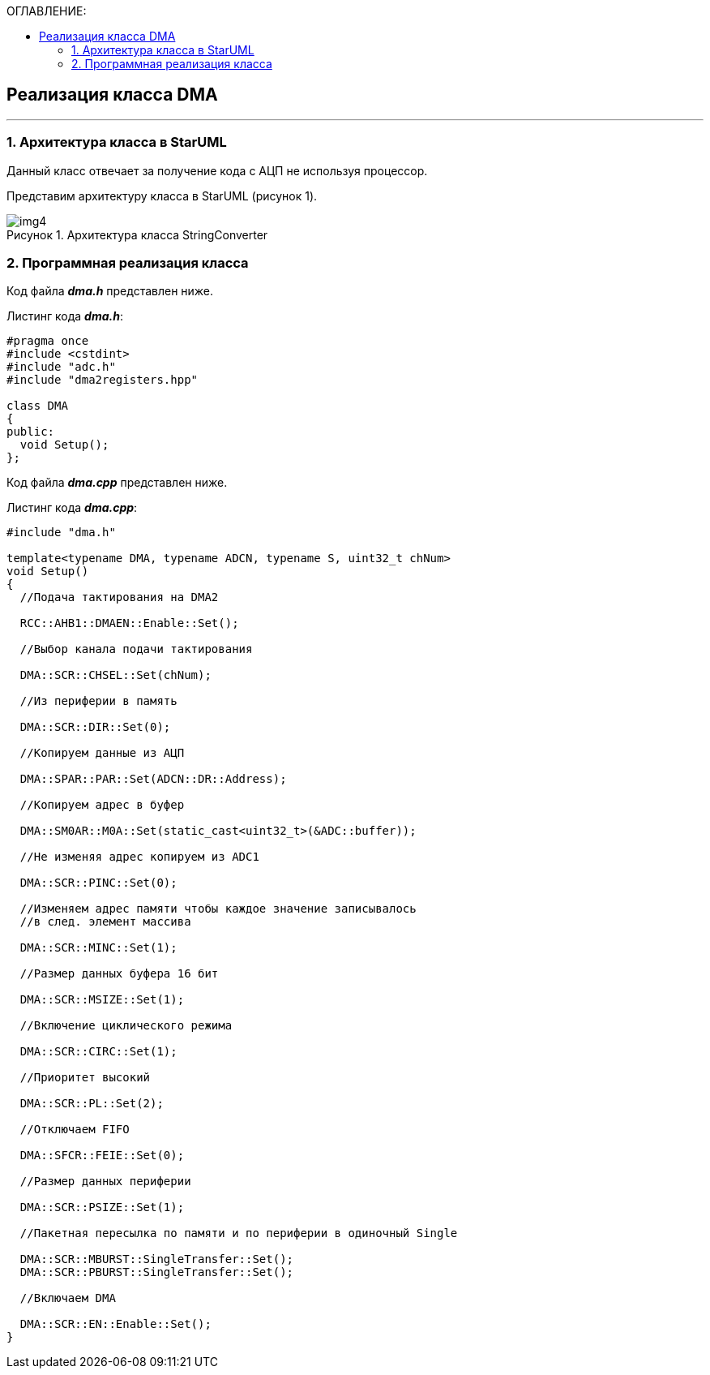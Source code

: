 :imagesdir: Images
:table-caption: Таблица
:figure-caption: Рисунок
:toc:
:toc-title: ОГЛАВЛЕНИЕ:

== Реализация класса DMA
---
=== 1. Архитектура класса в StarUML

Данный класс отвечает за получение кода с АЦП не используя процессор.

Представим архитектуру класса в StarUML (рисунок 1).

.Архитектура класса StringConverter
image::img4.png[]

=== 2. Программная реализация класса

Код файла *_dma.h_* представлен ниже.

Листинг кода *_dma.h_*:
[source,c]
----
#pragma once
#include <cstdint>
#include "adc.h"
#include "dma2registers.hpp"

class DMA
{
public:
  void Setup();
};
----

Код файла *_dma.cpp_* представлен ниже.

Листинг кода *_dma.cpp_*:
[source,c]
----
#include "dma.h"

template<typename DMA, typename ADCN, typename S, uint32_t chNum>
void Setup()
{
  //Подача тактирования на DMA2

  RCC::AHB1::DMAEN::Enable::Set();

  //Выбор канала подачи тактирования

  DMA::SCR::CHSEL::Set(chNum);

  //Из периферии в память

  DMA::SCR::DIR::Set(0);

  //Копируем данные из АЦП

  DMA::SPAR::PAR::Set(ADCN::DR::Address);

  //Копируем адрес в буфер

  DMA::SM0AR::M0A::Set(static_cast<uint32_t>(&ADC::buffer));

  //Не изменяя адрес копируем из ADC1

  DMA::SCR::PINC::Set(0);

  //Изменяем адрес памяти чтобы каждое значение записывалось
  //в след. элемент массива

  DMA::SCR::MINC::Set(1);

  //Размер данных буфера 16 бит

  DMA::SCR::MSIZE::Set(1);

  //Включение циклического режима

  DMA::SCR::CIRC::Set(1);

  //Приоритет высокий

  DMA::SCR::PL::Set(2);

  //Отключаем FIFO

  DMA::SFCR::FEIE::Set(0);

  //Размер данных периферии

  DMA::SCR::PSIZE::Set(1);

  //Пакетная пересылка по памяти и по периферии в одиночный Single

  DMA::SCR::MBURST::SingleTransfer::Set();
  DMA::SCR::PBURST::SingleTransfer::Set();

  //Включаем DMA

  DMA::SCR::EN::Enable::Set();
}
----





